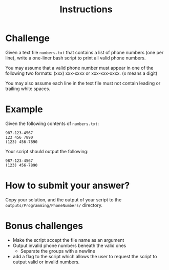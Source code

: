 
#+TITLE: Instructions

* Challenge
Given a text file ~numbers.txt~ that contains a list of phone numbers (one per line), write a one-liner bash script to print all valid phone numbers.

You may assume that a valid phone number must appear in one of the following two formats: (xxx) xxx-xxxx or xxx-xxx-xxxx. (x means a digit)

You may also assume each line in the text file must not contain leading or trailing white spaces.

* Example
Given the following contents of ~numbers.txt~:
#+begin_src
987-123-4567
123 456 7890
(123) 456-7890
#+end_src

Your script should output the following:
#+begin_src
987-123-4567
(123) 456-7890
#+end_src


* How to submit your answer?
Copy your solution, and the output of your script to the ~outputs/Programming/PhoneNumbers/~ directory.

* Bonus challenges
- Make the script accept the file name as an argument
- Output invalid phone numbers beneath the valid ones
  - Separate the groups with a newline
- add a flag to the script which allows the user to request
  the script to output valid or invalid numbers.
